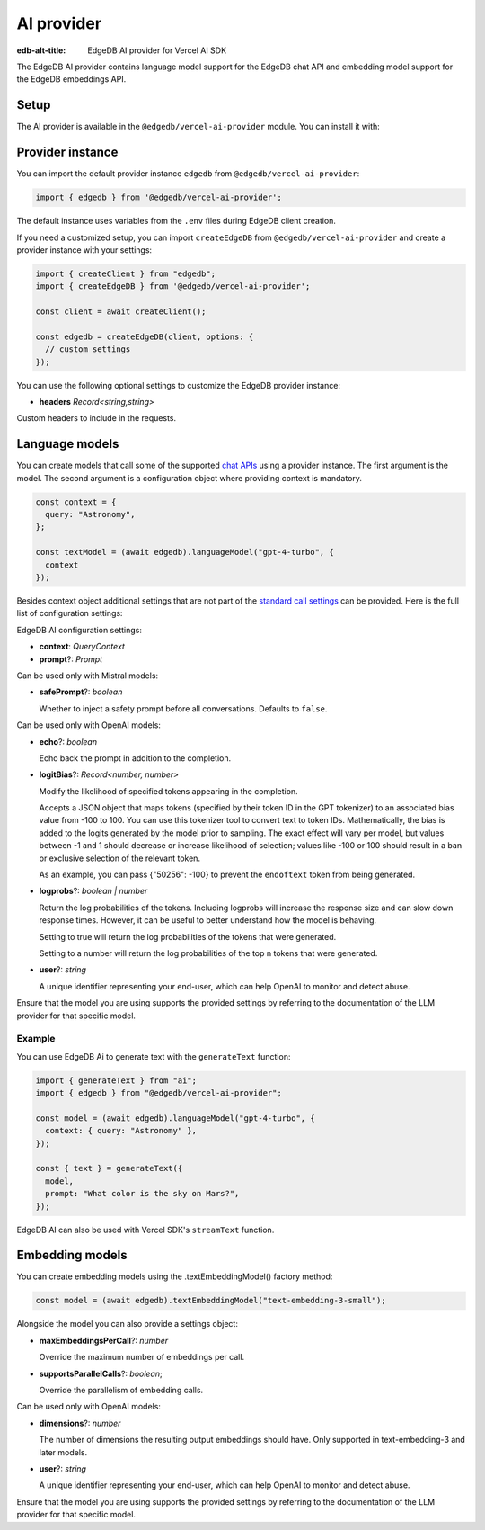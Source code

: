 .. _ref_ai_provider_for_vercel_sdk:

===========
AI provider
===========

:edb-alt-title: EdgeDB AI provider for Vercel AI SDK

The EdgeDB AI provider contains language model support for the EdgeDB chat API 
and embedding model support for the EdgeDB embeddings API.

Setup
=====

The AI provider is available in the ``@edgedb/vercel-ai-provider`` module. You can install it with:

.. tabs::

  .. code-tab:: npm
    
    npm i @edgedb/vercel-ai-provider 

  .. code-tab:: pnpm

    pnpm add @edgedb/vercel-ai-provider 

  .. code-tab:: yarn

    yarn add @edgedb/vercel-ai-provider 

  .. code-tab:: bun 

    bun add @edgedb/vercel-ai-provider 

Provider instance
=================

You can import the default provider instance ``edgedb`` from ``@edgedb/vercel-ai-provider``:

.. code-block:: typescript

  import { edgedb } from '@edgedb/vercel-ai-provider';

The default instance uses variables from the ``.env`` files during EdgeDB client creation. 

If you need a customized setup, you can import ``createEdgeDB`` from ``@edgedb/vercel-ai-provider`` and create a provider instance with your settings:

.. code-block:: typescript

  import { createClient } from "edgedb";
  import { createEdgeDB } from '@edgedb/vercel-ai-provider';

  const client = await createClient();

  const edgedb = createEdgeDB(client, options: {
    // custom settings
  });

You can use the following optional settings to customize the EdgeDB provider instance:

- **headers** *Record<string,string>*

Custom headers to include in the requests.

Language models
===============

You can create models that call some of the supported `chat APIs <https://docs.edgedb.com/ai/supported_llm_models>`__ using a provider instance. The first argument is the model. The second argument is a configuration object where providing context is mandatory. 

.. code-block:: typescript

  const context = {
    query: "Astronomy",
  };

  const textModel = (await edgedb).languageModel("gpt-4-turbo", {
    context
  });

Besides context object additional settings that are not part of the `standard call settings <https://sdk.vercel.ai/docs/ai-sdk-core/settings>`__ can be provided. Here is the full list of configuration settings:

EdgeDB AI configuration settings:

- **context**: *QueryContext*

- **prompt**?: *Prompt*

Can be used only with Mistral models:

- **safePrompt**?: *boolean*

  Whether to inject a safety prompt before all conversations.
  Defaults to ``false``.

Can be used only with OpenAI models:

- **echo**?: *boolean*

  Echo back the prompt in addition to the completion.

- **logitBias**?: *Record<number, number>*

  Modify the likelihood of specified tokens appearing in the completion.

  Accepts a JSON object that maps tokens (specified by their token ID in
  the GPT tokenizer) to an associated bias value from -100 to 100. You
  can use this tokenizer tool to convert text to token IDs. Mathematically,
  the bias is added to the logits generated by the model prior to sampling.
  The exact effect will vary per model, but values between -1 and 1 should
  decrease or increase likelihood of selection; values like -100 or 100
  should result in a ban or exclusive selection of the relevant token.

  As an example, you can pass {"50256": -100} to prevent the ``endoftext``
  token from being generated.

- **logprobs**?: *boolean | number*

  Return the log probabilities of the tokens. Including logprobs will increase
  the response size and can slow down response times. However, it can
  be useful to better understand how the model is behaving.

  Setting to true will return the log probabilities of the tokens that
  were generated.

  Setting to a number will return the log probabilities of the top n
  tokens that were generated.
  
- **user**?: *string*
  
  A unique identifier representing your end-user, which can help OpenAI to
  monitor and detect abuse.

Ensure that the model you are using supports the provided settings by referring to the documentation of the LLM provider for that specific model.

Example
-------

You can use EdgeDB Ai to generate text with the ``generateText`` function:

.. code-block:: typescript

  import { generateText } from "ai";
  import { edgedb } from "@edgedb/vercel-ai-provider";

  const model = (await edgedb).languageModel("gpt-4-turbo", {
    context: { query: "Astronomy" },
  });

  const { text } = generateText({
    model,
    prompt: "What color is the sky on Mars?",
  });

EdgeDB AI can also be used with Vercel SDK's ``streamText`` function.

Embedding models
================

You can create embedding models using the .textEmbeddingModel() factory method:

.. code-block:: typescript

  const model = (await edgedb).textEmbeddingModel("text-embedding-3-small");

Alongside the model you can also provide a settings object:

- **maxEmbeddingsPerCall**?: *number*
  
  Override the maximum number of embeddings per call.

- **supportsParallelCalls**?: *boolean*;

  Override the parallelism of embedding calls.

Can be used only with OpenAI models:

- **dimensions**?: *number*

  The number of dimensions the resulting output embeddings should have.
  Only supported in text-embedding-3 and later models.

- **user**?: *string*
  
  A unique identifier representing your end-user, which can help OpenAI to
  monitor and detect abuse.

Ensure that the model you are using supports the provided settings by referring to the documentation of the LLM provider for that specific model.

  












